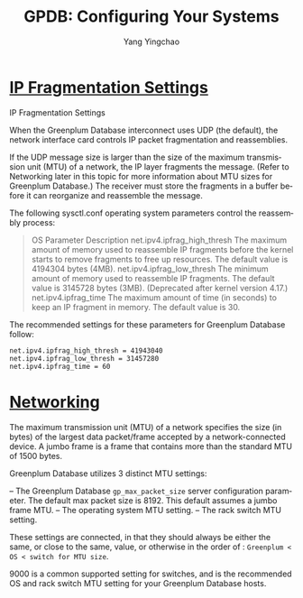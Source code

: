 :PROPERTIES:
:ID:       b368a517-3e2a-43af-9f1c-7408a29b1a41
:NOTER_DOCUMENT: https://docs.vmware.com/en/VMware-Tanzu-Greenplum/6/greenplum-database/GUID-install_guide-prep_os.html
:END:
#+TITLE: GPDB: Configuring Your Systems
#+AUTHOR: Yang Yingchao
#+EMAIL:  yang.yingchao@qq.com
#+OPTIONS:  ^:nil _:nil H:7 num:t toc:2 \n:nil ::t |:t -:t f:t *:t tex:t d:(HIDE) tags:not-in-toc
#+STARTUP:  align nodlcheck oddeven lognotestate 
#+SEQ_TODO: TODO(t) INPROGRESS(i) WAITING(w@) | DONE(d) CANCELED(c@)
#+TAGS:     noexport(n)
#+LANGUAGE: en
#+EXCLUDE_TAGS: noexport
#+FILETAGS: :gpdb:configuration:



* [[https://docs.vmware.com/en/VMware-Tanzu-Greenplum/6/greenplum-database/GUID-install_guide-prep_os.html#:~:text=IP%20Fragmentation%20Settings][IP Fragmentation Settings]]
:PROPERTIES:
:NOTER_DOCUMENT: https://docs.vmware.com/en/VMware-Tanzu-Greenplum/6/greenplum-database/GUID-install_guide-prep_os.html
:NOTER_PAGE: 12166
:CUSTOM_ID: h:3127b791-8437-4d53-bf04-17e651151969
:END:


IP Fragmentation Settings

When the Greenplum Database interconnect uses UDP (the default), the network interface
card controls IP packet fragmentation and reassemblies.

If the UDP message size is larger than the size of the maximum transmission unit (MTU) of
a network, the IP layer fragments the message. (Refer to Networking later in this topic
for more information about MTU sizes for Greenplum Database.) The receiver must store the
fragments in a buffer before it can reorganize and reassemble the message.

The following sysctl.conf operating system parameters control the reassembly process:

#+BEGIN_QUOTE
  OS Parameter  Description
  net.ipv4.ipfrag_high_thresh  The maximum amount of memory used to reassemble IP
    fragments before the kernel starts to remove fragments
    to free up resources. The default value is 4194304
    bytes (4MB).
  net.ipv4.ipfrag_low_thresh  The minimum amount of memory used to reassemble IP
    fragments. The default value is 3145728 bytes (3MB).
    (Deprecated after kernel version 4.17.)
  net.ipv4.ipfrag_time  The maximum amount of time (in seconds) to keep an IP
    fragment in memory. The default value is 30.
#+END_QUOTE


The recommended settings for these parameters for Greenplum Database follow:

#+BEGIN_SRC conf -r
net.ipv4.ipfrag_high_thresh = 41943040
net.ipv4.ipfrag_low_thresh = 31457280
net.ipv4.ipfrag_time = 60
#+END_SRC


* [[https://docs.vmware.com/en/VMware-Tanzu-Greenplum/6/greenplum-database/GUID-install_guide-prep_os.html#networking#:~:text=Networking][Networking]]
:PROPERTIES:
:NOTER_DOCUMENT: https://docs.vmware.com/en/VMware-Tanzu-Greenplum/6/greenplum-database/GUID-install_guide-prep_os.html#networking
:NOTER_PAGE: 19785
:CUSTOM_ID: h:8109178d-d6f2-4bf1-9213-38024fbf79b1
:END:
The maximum transmission unit (MTU) of a network specifies the size (in bytes) of the largest data packet/frame accepted
by a network-connected device. A jumbo frame is a frame that contains more than the standard MTU of 1500 bytes.

Greenplum Database utilizes 3 distinct MTU settings:

– The Greenplum Database =gp_max_packet_size= server configuration parameter. The default max packet size is 8192. This
  default assumes a jumbo frame MTU.
– The operating system MTU setting.
– The rack switch MTU setting.

These settings are connected, in that they should always be either the same,
or close to the same, value, or otherwise in the order of :
 =Greenplum < OS < switch for MTU size=.

9000 is a common supported setting for switches, and is the recommended OS and
rack switch MTU setting for your Greenplum Database hosts.
